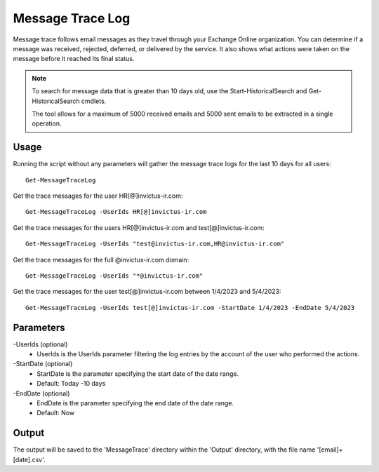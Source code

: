 Message Trace Log
=======
Message trace follows email messages as they travel through your Exchange Online organization. You can
determine if a message was received, rejected, deferred, or delivered by the service. It also shows what
actions were taken on the message before it reached its final status.

.. note::

   To search for message data that is greater than 10 days old, use the Start-HistoricalSearch and Get-HistoricalSearch cmdlets.

   The tool allows for a maximum of 5000 received emails and 5000 sent emails to be extracted in a single operation.

Usage
""""""""""""""""""""""""""
Running the script without any parameters will gather the message trace logs for the last 10 days for all users:
::

   Get-MessageTraceLog

Get the trace messages for the user HR[@]invictus-ir.com:
::

   Get-MessageTraceLog -UserIds HR[@]invictus-ir.com

Get the trace messages for the users HR[@]invictus-ir.com and test[@]invictus-ir.com:
::

   Get-MessageTraceLog -UserIds "test@invictus-ir.com,HR@invictus-ir.com"

Get the trace messages for the full @invictus-ir.com domain:
::

   Get-MessageTraceLog -UserIds "*@invictus-ir.com"

Get the trace messages for the user test[@]invictus-ir.com between 1/4/2023 and 5/4/2023:
::

   Get-MessageTraceLog -UserIds test[@]invictus-ir.com -StartDate 1/4/2023 -EndDate 5/4/2023

Parameters
""""""""""""""""""""""""""
-UserIds (optional)
    - UserIds is the UserIds parameter filtering the log entries by the account of the user who performed the actions.

-StartDate (optional)
    - StartDate is the parameter specifying the start date of the date range.
    - Default: Today -10 days

-EndDate (optional)
    - EndDate is the parameter specifying the end date of the date range.
    - Default: Now

Output
""""""""""""""""""""""""""
The output will be saved to the 'MessageTrace' directory within the 'Output' directory, with the file name '[email]+[date].csv'.